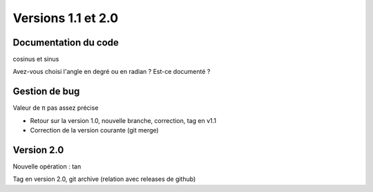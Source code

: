 Versions 1.1 et 2.0
===================

Documentation du code
---------------------

cosinus et sinus

Avez-vous choisi l'angle en degré ou en radian ? Est-ce documenté ?

Gestion de bug
--------------

Valeur de π pas assez précise
  
* Retour sur la version 1.0, nouvelle branche, correction, tag en v1.1
* Correction de la version courante (git merge)

Version 2.0
-----------

Nouvelle opération : tan
  
Tag en version 2.0, git archive (relation avec releases de github)
